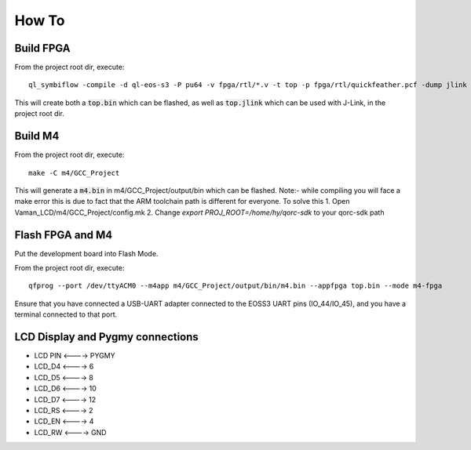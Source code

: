 How To
======

Build FPGA
----------

From the project root dir, execute:

::
  
  ql_symbiflow -compile -d ql-eos-s3 -P pu64 -v fpga/rtl/*.v -t top -p fpga/rtl/quickfeather.pcf -dump jlink binary

This will create both a :code:`top.bin` which can be flashed, as well as :code:`top.jlink` which can be used with J-Link, in the project root dir.


Build M4
--------

From the project root dir, execute:

::
  
  make -C m4/GCC_Project

This will generate a :code:`m4.bin` in m4/GCC_Project/output/bin which can be flashed. Note:- while compiling you will face a make error this is due to fact that the ARM toolchain path is different for everyone. To solve this
1. Open Vaman_LCD/m4/GCC_Project/config.mk
2. Change *export PROJ_ROOT=/home/hy/qorc-sdk* to your qorc-sdk path


Flash FPGA and M4
------------------

Put the development board into Flash Mode.

From the project root dir, execute:

::
  
  qfprog --port /dev/ttyACM0 --m4app m4/GCC_Project/output/bin/m4.bin --appfpga top.bin --mode m4-fpga
  
  
Ensure that you have connected a USB-UART adapter connected to the EOSS3 UART pins (IO_44/IO_45), and you have a terminal connected to that port.


LCD Display and Pygmy connections
----------------------------------

- LCD PIN <----> PYGMY
- LCD_D4  <---->  6
- LCD_D5  <---->  8
- LCD_D6  <---->  10
- LCD_D7  <---->  12
- LCD_RS  <---->  2
- LCD_EN  <---->  4
- LCD_RW  <---->  GND
